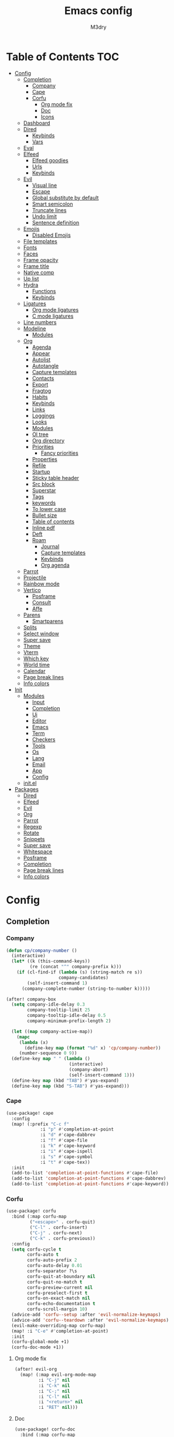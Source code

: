 #+title: Emacs config
#+author: M3dry

* Table of Contents :TOC:
- [[#config][Config]]
  - [[#completion][Completion]]
    - [[#company][Company]]
    - [[#cape][Cape]]
    - [[#corfu][Corfu]]
      - [[#org-mode-fix][Org mode fix]]
      - [[#doc][Doc]]
      - [[#icons][Icons]]
  - [[#dashboard][Dashboard]]
  - [[#dired][Dired]]
    - [[#keybinds][Keybinds]]
    - [[#vars][Vars]]
  - [[#eval][Eval]]
  - [[#elfeed][Elfeed]]
    - [[#elfeed-goodies][Elfeed goodies]]
    - [[#urls][Urls]]
    - [[#keybinds-1][Keybinds]]
  - [[#evil][Evil]]
    - [[#visual-line][Visual line]]
    - [[#escape][Escape]]
    - [[#global-substitute-by-default][Global substitute by default]]
    - [[#smart-semicolon][Smart semicolon]]
    - [[#truncate-lines][Truncate lines]]
    - [[#undo-limit][Undo limit]]
    - [[#sentence-definition][Sentence definition]]
  - [[#emojis][Emojis]]
    - [[#disabled-emojis][Disabled Emojis]]
  - [[#file-templates][File templates]]
  - [[#fonts][Fonts]]
  - [[#faces][Faces]]
  - [[#frame-opacity][Frame opacity]]
  - [[#frame-title][Frame title]]
  - [[#native-comp][Native comp]]
  - [[#up-list][Up list]]
  - [[#hydra][Hydra]]
    - [[#functions][Functions]]
    - [[#keybinds-2][Keybinds]]
  - [[#ligatures][Ligatures]]
    - [[#org-mode-ligatures][Org mode ligatures]]
    - [[#c-mode-ligatures][C mode ligatures]]
  - [[#line-numbers][Line numbers]]
  - [[#modeline][Modeline]]
    - [[#modules][Modules]]
  - [[#org][Org]]
    - [[#agenda][Agenda]]
    - [[#appear][Appear]]
    - [[#autolist][Autolist]]
    - [[#autotangle][Autotangle]]
    - [[#capture-templates][Capture templates]]
    - [[#contacts][Contacts]]
    - [[#export][Export]]
    - [[#fragtog][Fragtog]]
    - [[#habits][Habits]]
    - [[#keybinds-3][Keybinds]]
    - [[#links][Links]]
    - [[#loggings][Loggings]]
    - [[#looks][Looks]]
    - [[#modules-1][Modules]]
    - [[#ol-tree][Ol tree]]
    - [[#org-directory][Org directory]]
    - [[#priorities][Priorities]]
      - [[#fancy-priorities][Fancy priorities]]
    - [[#properties][Properties]]
    - [[#refile][Refile]]
    - [[#startup][Startup]]
    - [[#sticky-table-header][Sticky table header]]
    - [[#src-block][Src block]]
    - [[#superstar][Superstar]]
    - [[#tags][Tags]]
    - [[#keywords][keywords]]
    - [[#to-lower-case][To lower case]]
    - [[#bullet-size][Bullet size]]
    - [[#table-of-contents][Table of contents]]
    - [[#inline-pdf][Inline pdf]]
    - [[#deft][Deft]]
    - [[#roam][Roam]]
      - [[#journal][Journal]]
      - [[#capture-templates-1][Capture templates]]
      - [[#keybinds-4][Keybinds]]
      - [[#org-agenda][Org agenda]]
  - [[#parrot][Parrot]]
  - [[#projectile][Projectile]]
  - [[#rainbow-mode][Rainbow mode]]
  - [[#vertico][Vertico]]
    - [[#posframe][Posframe]]
    - [[#consult][Consult]]
    - [[#affe][Affe]]
  - [[#parens][Parens]]
    - [[#smartparens][Smartparens]]
  - [[#splits][Splits]]
  - [[#select-window][Select window]]
  - [[#super-save][Super save]]
  - [[#theme][Theme]]
  - [[#vterm][Vterm]]
  - [[#which-key][Which key]]
  - [[#world-time][World time]]
  - [[#calendar][Calendar]]
  - [[#page-break-lines][Page break lines]]
  - [[#info-colors][Info colors]]
- [[#init][Init]]
  - [[#modules-2][Modules]]
    - [[#input][Input]]
    - [[#completion-1][Completion]]
    - [[#ui][Ui]]
    - [[#editor][Editor]]
    - [[#emacs][Emacs]]
    - [[#term][Term]]
    - [[#checkers][Checkers]]
    - [[#tools][Tools]]
    - [[#os][Os]]
    - [[#lang][Lang]]
    - [[#email][Email]]
    - [[#app][App]]
    - [[#config-1][Config]]
  - [[#initel][init.el]]
- [[#packages][Packages]]
  - [[#dired-1][Dired]]
  - [[#elfeed-1][Elfeed]]
  - [[#evil-1][Evil]]
  - [[#org-1][Org]]
  - [[#parrot-1][Parrot]]
  - [[#regexp][Regexp]]
  - [[#rotate][Rotate]]
  - [[#snippets][Snippets]]
  - [[#super-save-1][Super save]]
  - [[#whitespace][Whitespace]]
  - [[#posframe-1][Posframe]]
  - [[#completion-2][Completion]]
  - [[#page-break-lines-1][Page break lines]]
  - [[#info-colors-1][Info colors]]

* Config
:PROPERTIES:
:header-args: emacs-lisp: :tangle config.el
:END:
** Completion
*** Company
#+begin_src emacs-lisp :tangle no
(defun cp/company-number ()
  (interactive)
  (let* ((k (this-command-keys))
         (re (concat "^" company-prefix k)))
    (if (cl-find-if (lambda (s) (string-match re s))
                    company-candidates)
        (self-insert-command 1)
      (company-complete-number (string-to-number k)))))

(after! company-box
  (setq company-idle-delay 0.3
        company-tooltip-limit 25
        company-tooltip-idle-delay 0.5
        company-minimum-prefix-length 2)

  (let ((map company-active-map))
    (mapc
     (lambda (x)
       (define-key map (format "%d" x) 'cp/company-number))
     (number-sequence 0 9))
  (define-key map " " (lambda ()
                        (interactive)
                        (company-abort)
                        (self-insert-command 1)))
  (define-key map (kbd "TAB") #'yas-expand)
  (define-key map (kbd "S-TAB") #'yas-expand)))
#+end_src
*** Cape
#+begin_src emacs-lisp
(use-package! cape
  :config
  (map! (:prefix "C-c f"
             :i "p" #'completion-at-point
             :i "d" #'cape-dabbrev
             :i "f" #'cape-file
             :i "k" #'cape-keyword
             :i "i" #'cape-ispell
             :i "s" #'cape-symbol
             :i "t" #'cape-tex))
  :init
  (add-to-list 'completion-at-point-functions #'cape-file)
  (add-to-list 'completion-at-point-functions #'cape-dabbrev)
  (add-to-list 'completion-at-point-functions #'cape-keyword))
#+end_src
*** Corfu
#+begin_src emacs-lisp
(use-package! corfu
  :bind (:map corfu-map
         ("<escape>" . corfu-quit)
         ("C-l" . corfu-insert)
         ("C-j" . corfu-next)
         ("C-k" . corfu-previous))
  :config
  (setq corfu-cycle t
        corfu-auto t
        corfu-auto-prefix 2
        corfu-auto-delay 0.01
        corfu-separator ?\s
        corfu-quit-at-boundary nil
        corfu-quit-no-match t
        corfu-preview-current nil
        corfu-preselect-first t
        corfu-on-exact-match nil
        corfu-echo-documentation t
        corfu-scroll-margin 10)
  (advice-add 'corfu--setup :after 'evil-normalize-keymaps)
  (advice-add 'corfu--teardown :after 'evil-normalize-keymaps)
  (evil-make-overriding-map corfu-map)
  (map! :i "C-e" #'completion-at-point)
  :init
  (corfu-global-mode +1)
  (corfu-doc-mode +1))
#+end_src
**** Org mode fix
#+begin_src emacs-lisp
(after! evil-org
  (map! (:map evil-org-mode-map
         :i "C-j" nil
         :i "C-k" nil
         :i "C-;" nil
         :i "C-l" nil
         :i "<return>" nil
         :i "RET" nil)))
#+end_src
**** Doc
#+begin_src emacs-lisp
(use-package! corfu-doc
  :bind (:map corfu-map
         ("C-;" . corfu-doc-toggle)
         ("C-n" . corfu-doc-scroll-down)
         ("C-p" . corfu-doc-scroll-up))
  :config
  (setq corfu-doc-delay 0.2
        corfu-doc-max-width 80
        corfu-doc-max-height 40)
  :init
  (corfu-doc-mode +1))
#+end_src
**** Icons
#+begin_src emacs-lisp
(use-package! kind-icon
  :after corfu
  :custom
  (kind-icon-default-face 'corfu-default) ; to compute blended backgrounds correctly
  :config
  (add-to-list 'corfu-margin-formatters #'kind-icon-margin-formatter))
#+end_src
** Dashboard
#+begin_src emacs-lisp
(defvar fancy-splash-image-template
  (expand-file-name "emacs-e-template.svg" doom-private-dir)
  "Default template svg used for the splash image, with substitutions from ")

(defvar fancy-splash-sizes
  `((:height 300 :min-height 50 :padding (0 . 2))
    (:height 250 :min-height 42 :padding (2 . 4))



    (:height 200 :min-height 35 :padding (3 . 3))
    (:height 150 :min-height 28 :padding (3 . 3))
    (:height 100 :min-height 20 :padding (2 . 2))
    (:height 75  :min-height 15 :padding (2 . 1))
    (:height 50  :min-height 10 :padding (1 . 0))
    (:height 1   :min-height 0  :padding (0 . 0)))
  "list of plists with the following properties
  :height the height of the image
  :min-height minimum `frame-height' for image
  :padding `+doom-dashboard-banner-padding' (top . bottom) to apply
  :template non-default template file
  :file file to use instead of template")

(defvar fancy-splash-template-colours
  '(("$colour1" . fg) ("$colour2" . type) ("$colour3" . base5) ("$colour4" . base8))
  "list of colour-replacement alists of the form (\"$placeholder\" . 'theme-colour) which applied the template")

(unless (file-exists-p (expand-file-name "theme-splashes" doom-cache-dir))
  (make-directory (expand-file-name "theme-splashes" doom-cache-dir) t))

(defun fancy-splash-filename (theme-name height)
  (expand-file-name (concat (file-name-as-directory "theme-splashes")
                            theme-name
                            "-" (number-to-string height) ".svg")
                    doom-cache-dir))

(defun fancy-splash-clear-cache ()
  "Delete all cached fancy splash images"
  (interactive)
  (delete-directory (expand-file-name "theme-splashes" doom-cache-dir) t)
  (message "Cache cleared!"))

(defun fancy-splash-generate-image (template height)
  "Read TEMPLATE and create an image if HEIGHT with colour substitutions as
   described by `fancy-splash-template-colours' for the current theme"
  (with-temp-buffer
    (insert-file-contents template)
    (re-search-forward "$height" nil t)
    (replace-match (number-to-string height) nil nil)
    (dolist (substitution fancy-splash-template-colours)
      (goto-char (point-min))
      (while (re-search-forward (car substitution) nil t)
        (replace-match (doom-color (cdr substitution)) nil nil)))
    (write-region nil nil
                  (fancy-splash-filename (symbol-name doom-theme) height) nil nil)))

(defun fancy-splash-generate-images ()
  "Perform `fancy-splash-generate-image' in bulk"
  (dolist (size fancy-splash-sizes)
    (unless (plist-get size :file)
      (fancy-splash-generate-image (or (plist-get size :template)
                                       fancy-splash-image-template)
                                   (plist-get size :height)))))

(defun ensure-theme-splash-images-exist (&optional height)
  (unless (file-exists-p (fancy-splash-filename
                          (symbol-name doom-theme)
                          (or height
                              (plist-get (car fancy-splash-sizes) :height))))
    (fancy-splash-generate-images)))

(defun get-appropriate-splash ()
  (let ((height (frame-height)))
    (cl-some (lambda (size) (when (>= height (plist-get size :min-height)) size))
             fancy-splash-sizes)))

(setq fancy-splash-last-size nil)
(setq fancy-splash-last-theme nil)
(defun set-appropriate-splash (&rest _)
  (let ((appropriate-image (get-appropriate-splash)))
    (unless (and (equal appropriate-image fancy-splash-last-size)
                 (equal doom-theme fancy-splash-last-theme)))
    (unless (plist-get appropriate-image :file)
      (ensure-theme-splash-images-exist (plist-get appropriate-image :height)))
    (setq fancy-splash-image
          (or (plist-get appropriate-image :file)
              (fancy-splash-filename (symbol-name doom-theme) (plist-get appropriate-image :height))))
    (setq +doom-dashboard-banner-padding (plist-get appropriate-image :padding))
    (setq fancy-splash-last-size appropriate-image)
    (setq fancy-splash-last-theme doom-theme)
    (+doom-dashboard-reload)))

(setq doom-fallback-buffer-name "► Doom"
      +doom-dashboard-name "► Doom")

(add-hook 'window-size-change-functions #'set-appropriate-splash)
(add-hook 'doom-load-theme-hook #'set-appropriate-splash)
(remove-hook '+doom-dashboard-functions #'doom-dashboard-widget-shortmenu)
(remove-hook '+doom-dashboard-functions #'doom-dashboard-widget-footer)
(setq-hook! '+doom-dashboard-mode-hook evil-normal-state-cursor (list nil))
#+end_src
** Dired
*** Keybinds
#+begin_src emacs-lisp
(map! :leader
      :desc "Dired"
      "d d" #'dired
      :leader
      :desc "Dired jump to current"
      "d j" #'dired-jump)

(after! dired
  (evil-define-key 'normal dired-mode-map
    (kbd "h")   'dired-single-up-directory
    (kbd "l")   'dired-single-buffer
    (kbd "RET") 'dired-open-file
    (kbd "H")   'dired-hide-dotfiles-mode))
#+end_src
*** Vars
#+begin_src emacs-lisp
(setq
 dired-open-extensions
 '(("gif" . "nsxiv -a")
   ("jpg" . "nsxiv")
   ("png" . "nsxiv")
   ("mkv" . "mpv")
   ("mp4" . "mpv"))
 delete-by-moving-to-trash t)
#+end_src
** Eval
#+begin_src emacs-lisp
(setq eros-eval-result-prefix "==> ")

(map! :leader
      :desc "evaluate whole buffer"
      "e b" #'eval-buffer
      :leader
      :desc "evaluate a region"
      "e r" #'eval-region
      :leader
      :desc "evaluate defun"
      "e d" #'eval-defun
      :leader
      :desc "evaluate expression before point"
      "e l" #'eval-last-sexp)
#+end_src
** Elfeed
*** Elfeed goodies
#+begin_src emacs-lisp
(require 'elfeed-goodies)
(elfeed-goodies/setup)
(setq elfeed-goodies/entry-pane-size 0.7)
#+end_src
*** Urls
#+begin_src emacs-lisp
(setq elfeed-feeds '(("https://www.reddit.com/r/linux/new.rss" linux reddit)
                    ("https://www.reddit.com/r/linuxmasterrace/new/.rss" linuxmasterrace reddit memes)
                    ("https://blog.tecosaur.com/tmio/rss.xml" org emacs)
                    ("https://www.reddit.com/r/emacs/new.rss" emacs reddit editor)
                    ("https://www.reddit.com/r/neovim/new.rss" vim reddit editor)
                    ("https://www.reddit.com/r/cubers/new.rss" cubing)
                    ("https://www.reddit.com/r/simracing/new.rss" simracing)
                    ("https://www.reddit.com/r/wallstreetbets/new.rss" retards)))
#+end_src
*** Keybinds
#+begin_src emacs-lisp
(map! :leader
      :desc "Launch elfeed"
      "e f" #'elfeed
      :leader
      :desc "Update rss feeds"
      "e u" #'elfeed-update)
#+end_src
** Evil
*** Visual line
#+begin_src emacs-lisp
(map! :mnv "k"   #'evil-previous-visual-line
      :mnv "j"   #'evil-next-visual-line
      :mnv "gk"  #'evil-previous-line
      :mnv "gj"  #'evil-next-line
      :mnv "h"   #'evil-backward-char
      :mnv "l"   #'evil-forward-char)

(map! :i "C-SPC" #'just-one-space)
#+end_src
*** Escape
#+begin_src emacs-lisp
(after! evil-escape
  (setq evil-escape-excluded-major-modes nil
        evil-escape-excluded-states nil
        evil-escape-inhibit-functions nil))
#+end_src
*** Global substitute by default
#+begin_src emacs-lisp
(after! evil (setq evil-ex-substitute-global t))
#+end_src
*** Smart semicolon
#+begin_src emacs-lisp
(use-package! smart-semicolon
  :defer t
  :hook (c-mode . smart-semicolon-mode)
  :config
  (setq smart-semicolon-block-chars '(32 59)))
#+end_src
*** Truncate lines
#+begin_src emacs-lisp
(set-default 'truncate-lines t)

(setq
 truncate-lines t
 truncate-partial-width-windows t)
#+end_src
*** Undo limit
#+begin_src emacs-lisp
(setq undo-limit 80000000)
#+end_src
*** Sentence definition
#+begin_src emacs-lisp
(setq sentence-end-double-space nil)
#+end_src
** Emojis
#+begin_src emacs-lisp
(setq emojify-emoji-set "twemoji-v2")
#+end_src
*** Disabled Emojis
#+begin_src emacs-lisp
(defvar emojify-disabled-emojis
  '("◼" "☑" "☸" "⚙" "⏩" "⏪" "⬆" "⬇" "❓" "✔" "▶" "◀"))

(defadvice! emojify-delete-from-data ()
  :after #'emojify-set-emoji-data
  (dolist (emoji emojify-disabled-emojis)
    (remhash emoji emojify-emojis)))
#+end_src
** File templates
#+begin_src emacs-lisp
(set-file-template! "/LICEN[CS]E$" :trigger '+file-templates/insert-license)
#+end_src
** Fonts
#+begin_src emacs-lisp
(setq doom-font (font-spec :family "mononoki Nerd Font Mono" :size 13)
      doom-big-font (font-spec :family "mononoki Nerd Font Mono" :size 16)
      doom-serif-font (font-spec :family "mononoki Nerd Font Mono" :size 13)
      doom-unicode-font (font-spec :family "JoyPixels"))
#+end_src
** Faces
#+begin_src emacs-lisp
(after! doom-themes
  (setq doom-themes-enable-bold t
        doom-themes-enable-italic t))

(custom-set-faces!
  '(font-lock-comment-face :inherit 'italic)
  '(font-lock-keyword-face :inherit 'italic)
  '(font-lock-type-face :inherit 'bold)
  '(org-document-title :foreground "#ffcb6b" :height 1.7 :inherit 'italic)
  '(org-document-info-keyword :foreground "#c792ea" :height 1.4)
  '(org-document-info :height 1.5 :inherit 'italic)
  '(org-date :foreground "#ffcb6b" :height 1.2 :inherit 'italic)
  '(org-block-begin-line :foreground "#82aaff" :background "#232635" :height 1.1 :inherit 'italic :extend t)
  '(org-block-end-line :foreground "#82aaff" :background nil :height 1.1 :inherit 'italic)
  '(org-tag :foreground "#8d92af" :height 0.7)
  '(calendar-weekday-header :foreground "#c792ea"))
#+end_src
** Frame opacity
#+begin_src emacs-lisp
(add-to-list 'default-frame-alist '(alpha . (100 . 100)))
#+end_src
** Frame title
#+begin_src emacs-lisp
(setq frame-title-format '("%b@" (:eval (or (file-remote-p default-directory 'host) system-name)) " — Emacs"))
#+end_src
** Native comp
#+begin_src emacs-lisp
(setq
 comp-deferred-compilation t
 comp-async-report-warnings-errors nil
 comp-always-compile t)
#+end_src
** Up list
#+begin_src emacs-lisp
(map! :i
      "C-;" #'up-list)
#+end_src
** Hydra
*** Functions
#+begin_src emacs-lisp
(defhydra hd-consult (:exit t
                      :hint nil)
"

 _i_: consult imenu   _a_: consult org agenda   _b_: consult buffer other window
 _t_: consult theme   _d_: consult ma           _B_: consult buffer other frame
                    _f_: consult set font     _m_: consult minor mode menu
                    _h_: affe grep
                    _j_: consul org heading
                    _k_: consul buffer
                    _l_: consult line
                    _;_: affe find
                    _'_: consult find
--------------------------------------------------------------------------------------
 _q_: quit
"
  ("i" consult-imenu)
  ("t" consult-theme)
  ("a" consult-org-agenda)
  ("d" consult-man)
  ("f" consult-set-font)
  ("h" affe-grep)
  ("j" consult-org-heading)
  ("k" consult-buffer)
  ("l" consult-line)
  (";" affe-find)
  ("'" consult-find)
  ("m" consult-minor-mode-menu)
  ("b" consult-buffer-other-window)
  ("B" consult-buffer-other-frame)
  ("q" nil))

(defhydra hd-splits (:timeout 2
                     :hint nil)
"
 ^Windows^
---------------------
 _h_: decrease width
 _k_: decrease height
 _j_: increase height
 _l_: increase width
 _=_: balance windows
---------------------
 _q_: quit
"
  ("h" evil-window-decrease-width)
  ("l" evil-window-increase-width)
  ("k" evil-window-decrease-height)
  ("j" evil-window-increase-height)
  ("=" balance-windows)
  ("q" nil))
#+end_src
*** Keybinds
#+begin_src emacs-lisp
(map! :leader
      :desc "Consult functions"
      "k" #'hd-consult/body
      :leader
      :desc "Resize windows"
      "j" #'hd-splits/body)
#+end_src
** Ligatures
:PROPERTIES:
:header-args: emacs-lisp: :tangle no
:END:
#+begin_src emacs-lisp
(appendq! +ligatures-extra-symbols
          '(;;Org mode
            :checkbox      ""
            :pending       ""
            :checkedbox    ""
            :property      ""
            :title         "﫳"
            :subtitle      ""
            :author        "ﯽ"
            :date          ""
            :options       "⌥"
            :end           ""
            :exclude       ""
            :plot          ""
            :arrow_right   ""
            :arrow_left    ""
            :logbook       ""
            :notangle      ""))
#+end_src
*** Org mode ligatures
#+begin_src emacs-lisp
(set-ligatures! 'org-mode
  :merge t
  :checkbox      "[ ]"
  :pending       "[-]"
  :checkedbox    "[X]"
  :property      "#+property:"
  :property      "#+PROPERTY:"
  :property      ":PROPERTIES:"
  :title         "#+title:"
  :title         "#+TITLE:"
  :subtitle      "#+subtitle:"
  :subtitle      "#+SUBTITLE:"
  :author        "#+author:"
  :author        "#+AUTHOR:"
  :date          "#+date:"
  :date          "#+DATE:"
  :options       "#+options:"
  :options       "#+OPTIONS:"
  :end           ":END:"
  :exclude       "#+exclude_tags:"
  :exclude       "#+EXCLUDE_TAGS:"
  :plot          "#+plot:"
  :plot          "#+PLOT:"
  :arrow_right   "->"
  :arrow_left    "<-"
  :logbook       ":LOGBOOK:"
  :notangle      "#+auto_tangle:"
  :notangle      "#+AUTO_TANGLE:")
#+end_src
*** C mode ligatures
#+begin_src emacs-lisp
(after! cc-mode (set-ligatures! '(c-mode c++-mode)))
#+end_src
** Line numbers
#+begin_src emacs-lisp
(setq display-line-numbers-type 'relative)
#+end_src
** Modeline
#+begin_src emacs-lisp
(setq
 doom-modeline-height 23
 doom-modeline-bar-width 3
 doom-modeline-major-mode-icon t
 doom-modeline-enable-word-count t
 doom-modeline-buffer-file-name-style 'truncate-except-project
 all-the-icons-scale-factor 1)
(defun doom-modeline-conditional-buffer-encoding ()
  (setq-local doom-modeline-buffer-encoding
              (unless (or (eq buffer-file-coding-system 'utf-8-unix)
                          (eq buffer-file-coding-system 'utf-8)))))
(add-hook 'after-change-major-mode-hook #'doom-modeline-conditional-buffer-encoding)
#+end_src
*** Modules
#+begin_src emacs-lisp
(after! doom-modeline
  (doom-modeline-def-modeline 'main
    '(bar matches modals window-number buffer-info remote-host buffer-position word-count selection-info parrot)
    '(irc misc-info input-method buffer-encoding major-mode lsp process vcs checker "  ")))

#+end_src
** Org
*** Agenda
#+begin_src emacs-lisp
(setq
 org-agenda-files '("~/my-stuff/Org/Agenda/")
 org-agenda-skip-scheduled-if-done t
 org-agenda-skip-deadline-if-done t
 org-agenda-include-deadlines t
 org-agenda-start-with-log-mode t
 org-agenda-align-tags-to-column 48
 org-agenda-time-leading-zero t
 org-agenda-skip-timestamp-if-done t
 org-agenda-custom-commands
 '(("o" "Overview"
    ((agenda "" (
                 (org-agenda-prefix-format " %?-12t% s")
                 (org-agenda-span 'week)
                 (org-agenda-start-day "-1d")
                 (org-agenda-overriding-header "⚡ This week")
                 (org-agenda-current-time-string "<----------- Now")
                 (org-agenda-scheduled-leaders '("SCHEDULED: " "Scheduled: "))
                 (org-agenda-deadline-leaders '("DEADLINE: " "Deadline: "))
                 (org-agenda-sorting-strategy '(priority-up))))
     (todo "" (
               (org-agenda-overriding-header "\n⚡ Today")
               (org-agenda-skip-timestamp-if-done t)
               (org-agenda-prefix-format " %?-12t% s")
               (org-agenda-span 'day)
               (org-agenda-start-day "+0d")
               (org-agenda-sorting-strategy '(priority-up))))
     (tags-todo "+PRIORITY=\"A\"" (
                                   (org-agenda-overriding-header "\n⚡ High priority")
                                   (org-agenda-skip-timestamp-if-done t)
                                   (org-agenda-prefix-format " %?-12t% s")))
     (tags-todo "+Effort<=20&+Effort>0" (
                                        (org-agenda-overriding-header "\n⚡ Low effort")
                                        (org-agenda-skip-timestamp-if-done t)
                                        (org-agenda-prefix-format " %?-12t% s")
                                        (org-agenda-sorting-strategy '(priority-up))
                                        (org-agenda-max-todos 10)))
     (todo "TODO" (
                   (org-agenda-overriding-header "\n⚡ To Do")
                   (org-agenda-skip-timestamp-if-done t)
                   (org-agenda-prefix-format " %?-12t% s")
                   (org-agenda-sorting-strategy '(priority-up))))
     (todo "PROJ" (
                   (org-agenda-overriding-header "\n⚡ Projects")
                   (org-agenda-skip-timestamp-if-done t)
                   (org-agenda-prefix-format " %?-12t% s")
                   (org-agenda-sorting-strategy '(priority-up))))))))
#+end_src
*** Appear
#+begin_src emacs-lisp
(use-package! org-appear
  :hook (org-mode . org-appear-mode)
  :config
  (setq org-appear-autolinks t
        org-appear-autosubmarkers t
        org-appear-autoemphasis t
        org-appear-autoentities t)
  (add-hook! 'org-appear-mode-hook
    ;; for proper first-time setup, `org-appear--set-elements' needs to
    ;; be run after other hooks have acted.
    (org-appear--set-elements)
    (add-hook! evil-insert-state-entry :local (org-appear-mode 1))
    (add-hook! evil-insert-state-exit :local (org-appear-mode -1))))
#+end_src
*** Autolist
#+begin_src emacs-lisp
(use-package! org-autolist
  :defer t
  :hook (org-mode . org-autolist-mode))
#+end_src
*** Autotangle
#+begin_src emacs-lisp
(use-package! org-auto-tangle
  :defer t
  :hook (org-mode . org-auto-tangle-mode)
  :config
  (setq org-auto-tangle-default t))
#+end_src
*** Capture templates
#+begin_src emacs-lisp
(after! org
  (setq org-capture-templates
        `(("t" "Todo")
          ("ti" "Important" entry (file+olp "~/my-stuff/Org/Agenda/Inbox.org" "Important")
           "* TODO %?\n%U")
          ("tt" "Today" entry (file+olp "~/my-stuff/Org/Agenda/Inbox.org" "Today")
           "* TODO %?\n%U")
          ("tl" "Later" entry (file+olp "~/my-stuff/Org/Agenda/Inbox.org" "Later")
           "* TODO %?\n%U")
          ("c" "Contacts" entry (file "~/my-stuff/Org/Agenda/Birthdays.org")
           "* %^{Name} %^G
:PROPERTIES:
:ADDRESS: %^{Address}
:PHONE: %^{Phone number}
:BIRTHDAY: %^{Birthday: yyyy-mm-dd}
:EMAIL: %^{Email}
:NOTE: %^{Note}
:END:")
)))
#+end_src
*** Contacts
#+begin_src emacs-lisp
(setq org-contacts-files '("/home/m3/my-stuff/Org/Agenda/Birthdays.org"))
#+end_src
*** Export
#+begin_src emacs-lisp
(setq org-export-with-tags nil)
#+end_src
*** Fragtog
#+begin_src emacs-lisp
(use-package! org-fragtog
  :hook
  (org-mode . org-fragtog-mode)
  :config
  (setq org-startup-with-latex-preview t))
#+end_src
*** Habits
#+begin_src emacs-lisp
(setq org-habit-graph-column 60)
#+end_src
*** Keybinds
#+begin_src emacs-lisp
(map! :leader
      :desc "Eval calculations in org doc"
      "o c" #'literate-calc-eval-buffer
      :leader
      :desc "Eval calculation on selected line"
      "o l" #'literate-calc-eval-line
      :leader
      :desc "Counsel org capture"
      "n n" #'org-capture)
#+end_src
*** Links
#+begin_src emacs-lisp
(defun or/org-insert-link-dwim ()
  "Like `org-insert-link' but with personal dwim preferences."
  (interactive)
  (let* ((point-in-link (org-in-regexp org-link-any-re 1))
         (clipboard-url (when (string-match-p "^http" (current-kill 0))
                          (current-kill 0)))
         (region-content (when (doom-region-active-p)
                           (buffer-substring-no-properties (doom-region-beginning)
                                                           (doom-region-end)))))
    (cond ((and region-content clipboard-url (not point-in-link))
           (delete-region (doom-region-beginning) (doom-region-end))
           (insert (org-make-link-string clipboard-url region-content)))
          ((and clipboard-url (not point-in-link))
           (insert (org-make-link-string
                    clipboard-url
                    (read-string "title: "
                                 (with-current-buffer (url-retrieve-synchronously clipboard-url)
                                   (dom-text (car
                                              (dom-by-tag (libxml-parse-html-region
                                                           (point-min)
                                                           (point-max))
                                                          'title))))))))
          (t
           (call-interactively 'org-insert-link)))))

(defun or/insert-link ()
  "Insert a link after calling this command twice with the same key."
  (interactive)
  (cond
   ((and (eq last-command #'or/insert-link)
         (eq (char-before) last-command-event))
    (delete-char -1)
    (call-interactively #'or/org-insert-link-dwim))
   (t (insert (string last-command-event)))))

(map! :after org
      :map org-mode-map
      :i "[" #'or/insert-link
      :leader
      "l l" #'or/org-insert-link-dwim)
#+end_src
*** Loggings
#+begin_src emacs-lisp
(setq
 org-log-done 'time
 org-log-into-drawer t)
#+end_src
*** Looks
#+begin_src emacs-lisp
(setq
 org-ellipsis " ⬎ "
 org-list-allow-alphabetical t
 org-hide-emphasis-markers t)
#+end_src
*** Modules
#+begin_src emacs-lisp
(add-to-list 'org-modules 'org-habit)
(add-to-list 'org-modules 'org-contacts)
(add-to-list 'org-modules 'org-checklist)
(add-to-list 'org-modules 'org-drill)
#+end_src
*** Ol tree
#+begin_src emacs-lisp
(use-package! org-ol-tree
  :config
  (map! :map org-mode-map
        :localleader
        "O" #'org-ol-tree))
#+end_src
*** Org directory
#+begin_src emacs-lisp
(setq org-directory "~/my-stuff/Org/")
#+end_src
*** Priorities
#+begin_src emacs-lisp
(setq
 org-priority-lowest ?D
 org-priority-highest ?A
 org-priority-faces
 '((?A . error)
   (?B . warning)
   (?C . success)
   (?D . outline-4)))
#+end_src
**** Fancy priorities
#+begin_src emacs-lisp
(after! org-fancy-priorities
  (setq org-fancy-priorities-list '("⚡" "⬆" "⬇" "☕")))
#+end_src
*** Properties
#+begin_src emacs-lisp
(setq org-agenda-property-position 'next-line)
#+end_src
*** Refile
#+begin_src emacs-lisp
(after! org
  (setq org-refile-targets '(("~/my-stuff/Org/Archive.org" :maxlevel . 4))))

(advice-add 'org-refile :after 'org-save-all-org-buffers)
#+end_src
*** Startup
#+begin_src emacs-lisp
(add-hook 'org-mode-hook #'+org-pretty-mode)

(after! org
  (setq
   org-startup-folded 'content
   org-startup-with-inline-images t))
#+end_src
*** Sticky table header
#+begin_src emacs-lisp
(use-package! org-table-sticky-header
  :defer t
  :hook (org-mode . org-table-sticky-header-mode))
#+end_src
*** Src block
#+begin_src emacs-lisp
(require 'ob-shell)
#+end_src
*** Superstar
#+begin_src emacs-lisp
(after! org-superstar
  (setq
   org-superstar-headline-bullets-list '("⬢" "⬡" "◆" "◈" "◇" "●" "◉" "○" "✹" "✿" "✤" "✜")
   org-superstar-remove-leading-stars t
   org-superstar-special-todo-items t
   org-superstar-todo-bullet-alist
   '(("TODO"      . ?)
     ("NEXT"      . ?)
     ("PROJ"      . ?)
     ("WAIT"      . ?)
     ("CANCELLED" . ?)
     ("DONE"      . ?))
   org-superstar-item-bullet-alist
   '((?- . ?•)
     (?+ . ?➤))))
#+end_src
*** Tags
#+begin_src emacs-lisp
(setq org-tag-alist
      '((:startgrouptag)
        ("TOC"      . ?T)
        (:endgrouptag)
        (:startgrouptag)
        ("@school"  . ?s)
        ("exam"     . ?t)
        (:endgrouptag)
        (:startgrouptag)
        ("@home"    . ?h)
        ("homework" . ?H)
        (:endgrouptag)
        (:startgrouptag)
        ("@outside" . ?o)
        ("english"  . ?e)
        (:endgrouptag)))
#+end_src
*** Todo keywords
#+begin_src emacs-lisp
(after! org
  (setq
   org-todo-keywords
   '((sequence
      "TODO(t)"
      "NEXT(n)"
      "PROJ(p)"
      "|"
      "WAIT(w)"
      "DONE(d)"
      "CANCELLED(c)"))
   org-todo-keyword-faces
   '(("TODO"      . (:foreground "#f78c6c" :inherit 'bold))
     ("NEXT"      . (:foreground "#ff5370" :inherit 'bold :height 1.15))
     ("PROJ"      . (:foreground "#5fafff" :inherit 'bold))
     ("WAIT"      . (:foreground "#eeffff" :inherit 'bold))
     ("DONE"      . (:foreground "#c3e88d" :inherit 'bold :box "#c3e88d"))
     ("CANCELLED" . (:foreground "#717cb4" :inherit 'bold :strike-through t)))))
#+end_src
*** To lower case
#+begin_src emacs-lisp
(defun org-to-lower ()
  "Convert all #+KEYWORDS to #+keywords."
  (interactive)
  (save-excursion
    (goto-char (point-min))
    (let ((count 0)
          (case-fold-search nil))
      (while (re-search-forward "^[ \t]*#\\+[A-Z_]+" nil t)
        (unless (s-matches-p "RESULTS" (match-string 0))
          (replace-match (downcase (match-string 0)) t)
          (setq count (1+ count))))
      (message "Replaced %d occurances" count))))
#+end_src
*** Bullet size
#+begin_src emacs-lisp
(custom-set-faces
  '(org-level-1 ((t (:inherit outline-1 :height 1.5))))
  '(org-level-2 ((t (:inherit outline-2 :height 1.4))))
  '(org-level-3 ((t (:inherit outline-3 :height 1.3))))
  '(org-level-4 ((t (:inherit outline-4 :height 1.2))))
  '(org-level-5 ((t (:inherit outline-5 :height 1.1))))
  '(org-level-6 ((t (:inherit outline-6 :height 1.0)))))
#+end_src
*** Table of contents
#+begin_src emacs-lisp
(toc-org-mode)
(setq toc-org-max-depth 4)
#+end_src
*** Inline pdf
#+begin_src emacs-lisp
(use-package! org-inline-pdf
  :config
  (add-hook 'org-mode-hook #'org-inline-pdf-mode))

(map! :leader
      "m D" #'org-display-inline-images)
#+end_src
*** Deft
#+begin_src emacs-lisp
(setq deft-directory "~/my-stuff/Org/")
#+end_src
*** Roam
#+begin_src emacs-lisp
(setq
 org-roam-directory "~/my-stuff/Org/Roam"
 org-roam-completion-everywhere t
 +org-roam-open-buffer-on-find-file nil)
#+end_src
**** Journal
#+begin_src emacs-lisp
(setq org-roam-dailies-directory "Journal/")
#+end_src
**** Capture templates
#+begin_src emacs-lisp
(setq org-roam-capture-templates
      '(("d" "default" plain "%?"
         :if-new (file+head "%<%Y%m%d%H%M%S>-${slug}.org" "#+title: ${title}\n#+date: %U\n")
         :unnarrowed t))
      org-roam-dailies-capture-templates
      '(("d" "default" entry "* %<%H:%M>: %?" :target
          (file+head "%<%Y-%m-%d>.org" "#+title: Journal-%<%Y-%m-%d>\n#+category: Journal-%<%Y-%m-%d>\n#+filetags: Journal\n\n"))))
#+end_src
**** Keybinds
#+begin_src emacs-lisp
(defun org-roam-node-insert-immediate (arg &rest args)
  (interactive "P")
  (let ((args (cons arg args))
        (org-roam-capture-templates (list (append (car org-roam-capture-templates)
                                                  '(:immediate-finish t)))))
    (apply #'org-roam-node-insert args)))

(map! :i "C-c n i" #'org-roam-node-insert
      :i "C-c n I" #'org-roam-node-insert-immediate)
#+end_src
**** Org agenda
#+begin_src emacs-lisp
(defun orr/org-roam-filter-by-tag (tag-name)
  (lambda (node)
    (member tag-name (org-roam-node-tags node))))

(defun orr/org-roam-list-notes-by-tag (tag-name)
  (mapcar #'org-roam-node-file
          (seq-filter
           (orr/org-roam-filter-by-tag tag-name)
           (org-roam-node-list))))

(defun orr/org-roam-refresh-agenda-list ()
  (interactive)
  (setq! org-agenda-files (orr/org-roam-list-notes-by-tag "Journal"))
  (appendq! org-agenda-files '("/home/m3/my-stuff/Org/Agenda/")))

(orr/org-roam-refresh-agenda-list)
#+end_src
** Parrot
#+begin_src emacs-lisp
(use-package! parrot
  :config
  (parrot-mode)
  (setq parrot-rotate-dict
        '((:rot ("yes"     "no") :caps t :upcase t)
          (:rot ("left"    "right") :caps t :upcase t)
          (:rot ("min"     "max") :caps t :upcase t)
          (:rot ("on"      "off") :caps t :upcase t)
          (:rot ("prev"    "next") :caps t :upcase t)
          (:rot ("start"   "stop") :caps t :upcase t)
          (:rot ("true"    "false") :caps t :upcase t)
          (:rot ("t"       "nil"))
          (:rot ("&&"      "||"))
          (:rot ("=="      "!="))
          (:rot (">="      "<="))
          (:rot ("."       "->"))
          (:rot ("if"      "else"))
          (:rot ("ifdef"   "ifndef"))
          (:rot ("short"   "int"      "long"))
          (:rot ("float"   "double"))
          (:rot ("int8_t"  "int16_t"  "int32_t"     "int64_t"))
          (:rot ("uint8_t" "uint16_t" "uint32_t"    "uint64_t"))))
  (parrot-set-parrot-type 'emacs)
  (map! :leader
        :n "t u" #'parrot-rotate-next-word-at-point
        :n "t i" #'parrot-rotate-prev-word-at-point))
#+end_src
** Projectile
#+begin_src emacs-lisp
(map! :desc "Ripgrep on projects"
      "C-;" #'+default/search-project)
(setq projectile-ignored-projects '("~/" "/tmp/" "~/.emacs.d/"))
#+end_src
** Rainbow mode
#+begin_src emacs-lisp
(map! :leader
      :desc "Toggle rainbow mode"
      "t c" #'rainbow-mode)

(add-hook! 'rainbow-mode-hook
  (hl-line-mode (if rainbow-mode -1 +1)))
#+end_src
** Vertico
#+begin_src emacs-lisp
(map! :leader "l r" #'vertico-repeat)
#+end_src
*** Posframe
#+begin_src emacs-lisp
(vertico-posframe-mode)
#+end_src
*** Consult
#+begin_src emacs-lisp
(defun consult-set-font ()
  "Select xfont."
  (interactive)
  (set-frame-font
   (completing-read "Choose font:"
                    (x-list-fonts "*"))))

(map! :leader
      "," #'consult-buffer
      "<" #'consult-buffer-other-window)

(after! consult
  (consult-customize
   consult-buffer :preview-key (kbd "C-,")
   consult-buffer-other-window :preview-key (kbd "C-,")))
#+end_src
*** Affe
#+begin_src emacs-lisp
(use-package! affe
  :after orderless
  :config
  (consult-customize
   affe-grep
   :prompt "Search in Project  ")
  (consult-customize
   affe-find
   :prompt "Find file in Project  "))
#+end_src
** Parens
*** Smartparens
#+begin_src emacs-lisp
(sp-local-pair
 '(org-mode)
 "<<" ">>"
 :actions '(insert))
#+end_src
** Splits
#+begin_src emacs-lisp
(map! :leader
      :desc "Clone indirect buffer other window"
      "b c" #'clone-indirect-buffer-other-window)

(map! :map evil-window-map
      "SPC" #'rotate-layout)

(setq
 evil-vsplit-window-right t
 evil-split-window-below t
 window-divider-default-bottom-width 0
 window-divider-default-right-width 0)
(set-fringe-mode 0)
#+end_src
** Select window
#+begin_src emacs-lisp
(custom-set-faces!
  '(aw-leading-char-face
    :foreground "#82aaff"
    :weight bold :height 3.5))
#+end_src
** Super save
#+begin_src emacs-lisp
(super-save-mode +1)
(setq super-save-idle-duration 10)
#+end_src
** Theme
#+begin_src emacs-lisp
(setq doom-theme 'doom-palenight
      doom-themes-treemacs-theme "doom-colors")
#+end_src
** Vterm
#+begin_src emacs-lisp
(set-popup-rule! "^\\*vterm" :size 0.20 :vslot -4 :select t :quit nil :ttl 0)
#+end_src
** Which key
#+begin_src emacs-lisp
(setq
 which-key-idle-delay 0.3)
(after! which-key (setq-hook! 'which-key-init-buffer-hook line-spacing 0))

(use-package! transient-posframe
  :config
  (transient-posframe-mode))
#+end_src
** World time
#+begin_src emacs-lisp
(setq display-time-world-list
  '(("Etc/UTC" "UTC")
    ("Europe/Prague" "Prague")
    ("America/New_York" "New York")
    ("Europe/Athens" "Athens")
    ("Pacific/Auckland" "Auckland")
    ("Asia/Shanghai" "Shanghai")))
(setq display-time-world-time-format "%a, %d %b %I:%M %R %Z")
#+end_src
** Calendar
#+begin_src emacs-lisp
(setq calendar-date-style "european"
      calendar-day-abbrev-array '["Mon" "Tue" "Wed" "Thu" "Fri" "Sat" "Sun"])
#+end_src
** Page break lines
#+begin_src emacs-lisp
(global-page-break-lines-mode)
#+end_src
** Info colors
#+begin_src emacs-lisp
(add-hook 'Info-selection-hook 'info-colors-fontify-node)
#+end_src
* Init
:PROPERTIES:
:header-args: emacs-lisp: :tangle no
:END:
** Modules
*** Input
#+name: doom-input
#+begin_src emacs-lisp
;;chinese
;;japanese
;;layout            ; auie,ctsrnm is the superior home row
#+end_src
*** Completion
#+name: doom-completion
#+begin_src emacs-lisp
;;(company
;;  +childframe)      ; the ultimate code completion backend
;;helm              ; the *other* search engine for love and life
;;ido               ; the other *other* search engine...
;;ivy               ; a search engine for love and life
(vertico
  +icons)           ; the search engine of the future
#+end_src
*** Ui
#+name: doom-ui
#+begin_src emacs-lisp
deft                ; notational velocity for Emacs
doom                ; what makes DOOM look the way it does
doom-dashboard      ; a nifty splash screen for Emacs
;;doom-quit         ; DOOM quit-message prompts when you quit Emacs
(emoji +unicode
       +github
       +ascii)      ; 🙂
hl-todo             ; highlight TODO/FIXME/NOTE/DEPRECATED/HACK/REVIEW
hydra
;;indent-guides     ; highlighted indent columns
;;(ligatures +extra)  ; ligatures and symbols to make your code pretty again
;;minimap           ; show a map of the code on the side
modeline            ; snazzy, Atom-inspired modeline, plus API
nav-flash           ; blink cursor line after big motions
;;neotree           ; a project drawer, like NERDTree for vim
ophints             ; highlight the region an operation acts on
(popup +defaults)   ; tame sudden yet inevitable temporary windows
;;tabs              ; a tab bar for Emacs
treemacs            ; a project drawer, like neotree but cooler
;;unicode           ; extended unicode support for various languages
vc-gutter           ; vcs diff in the fringe
vi-tilde-fringe     ; fringe tildes to mark beyond EOB
(window-select
 +numbers)          ; visually switch windows
workspaces          ; tab emulation, persistence & separate workspaces
;;zen               ; distraction-free coding or writing
#+end_src
*** Editor
#+name: doom-editor
#+begin_src emacs-lisp
(evil +everywhere)  ; come to the dark side, we have cookies
file-templates      ; auto-snippets for empty files
;;fold              ; (nigh) universal code folding
;;(format +onsave)  ; automated prettiness
;;god               ; run Emacs commands without modifier keys
;;lispy             ; vim for lisp, for people who don't like vim
;;multiple-cursors  ; editing in many places at once
;;objed             ; text object editing for the innocent
;;parinfer          ; turn lisp into python, sort of
;;rotate-text       ; cycle region at point between text candidates
snippets            ; my elves. They type so I don't have to
;;word-wrap         ; soft wrapping with language-aware indent
#+end_src
*** Emacs
#+name: doom-emacs
#+begin_src emacs-lisp
(dired +icons)      ; making dired pretty [functional]
electric            ; smarter, keyword-based electric-indent
;;(ibuffer +icons)  ; interactive buffer management
undo                ; persistent, smarter undo for your inevitable mistakes
vc                  ; version-control and Emacs, sitting in a tree
#+end_src
*** Term
#+name: doom-term
#+begin_src emacs-lisp
;;eshell            ; the elisp shell that works everywhere
;;shell             ; simple shell REPL for Emacs
;;term              ; basic terminal emulator for Emacs
vterm               ; the best terminal emulation in Emacs
#+end_src
*** Checkers
#+name: doom-checkers
#+begin_src emacs-lisp
syntax              ; tasing you for every semicolon you forget
;;(spell +flyspell) ; tasing you for misspelling mispelling
;;grammar           ; tasing grammar mistake every you make
#+end_src
*** Tools
#+name: doom-tools
#+begin_src emacs-lisp
;;ansible
;;(debugger +lsp)   ; FIXME stepping through code, to help you add bugs
;;direnv
;;docker
;;editorconfig      ; let someone else argue about tabs vs spaces
;;ein               ; tame Jupyter notebooks with emacs
(eval +overlay)     ; run code, run (also, repls)
;;gist              ; interacting with github gists
lookup              ; navigate your code and its documentation
;;lsp
magit               ; a git porcelain for Emacs
;;make              ; run make tasks from Emacs
pass                ; password manager for nerds
pdf                 ; pdf enhancements
;;prodigy           ; FIXME managing external services & code builders
rgb                 ; creating color strings
;;taskrunner        ; taskrunner for all your projects
;;terraform         ; infrastructure as code
;;tmux              ; an API for interacting with tmux
;;upload            ; map local to remote projects via ssh/ftp
#+end_src
*** Os
#+name: doom-os
#+begin_src emacs-lisp
(:if IS-MAC macos)  ; improve compatibility with macOS
;;tty               ; improve the terminal Emacs experience
#+end_src
*** Lang
#+name: doom-lang
#+begin_src emacs-lisp
;;agda              ; types of types of types of types...
;;beancount         ; mind the GAAP
cc                  ; C > C++ == 1
;;clojure           ; java with a lisp
;;common-lisp       ; if you've seen one lisp, you've seen them all
;;coq               ; proofs-as-programs
;;crystal           ; ruby at the speed of c
;;csharp            ; unity, .NET, and mono shenanigans
;;data              ; config/data formats
;;(dart +flutter)   ; paint ui and not much else
;;elixir            ; erlang done right
;;elm               ; care for a cup of TEA?
emacs-lisp          ; drown in parentheses
;;erlang            ; an elegant language for a more civilized age
;;ess               ; emacs speaks statistics
;;faust             ; dsp, but you get to keep your soul
;;fsharp            ; ML stands for Microsoft's Language
;;fstar             ; (dependent) types and (monadic) effects and Z3
;;gdscript          ; the language you waited for
go                  ; the hipster dialect
;;(haskell +dante)  ; a language that's lazier than I am
;;hy                ; readability of scheme w/ speed of python
;;idris             ; a language you can depend on
;;json              ; At least it ain't XML
;;(java +meghanada) ; the poster child for carpal tunnel syndrome
;;javascript        ; all(hope(abandon(ye(who(enter(here))))))
;;julia             ; a better, faster MATLAB
;;kotlin            ; a better, slicker Java(Script)
(latex +latexmk
       +cdlatex
       +fold)       ; writing papers in Emacs has never been so fun
;;lean
;;factor
;;ledger            ; an accounting system in Emacs
;;lua               ; one-based indices? one-based indices
markdown            ; writing docs for people to ignore
;;nim               ; python + lisp at the speed of c
;;nix               ; I hereby declare "nix geht mehr!"
;;ocaml             ; an objective camel
(org +pretty
     +gnuplot
     +brain
     +roam2)        ; organize your plain life in plain text
;;php               ; perl's insecure younger brother
;;plantuml          ; diagrams for confusing people more
;;purescript        ; javascript, but functional
;;python            ; beautiful is better than ugly
;;qt                ; the 'cutest' gui framework ever
;;racket            ; a DSL for DSLs
;;raku              ; the artist formerly known as perl6
;;rest              ; Emacs as a REST client
;;rst               ; ReST in peace
;;(ruby +rails)     ; 1.step {|i| p "Ruby is #{i.even? ? 'love' : 'life'}"}
;;rust              ; Fe2O3.unwrap().unwrap().unwrap().unwrap()
;;scala             ; java, but good
;;scheme            ; a fully conniving family of lisps
;;sh                 ; she sells {ba,z,fi}sh shells on the C xor
;;sml
;;solidity          ; do you need a blockchain? No.
;;swift             ; who asked for emoji variables?
;;terra             ; Earth and Moon in alignment for performance.
;;web               ; the tubes
;;yaml              ; JSON, but readable
zig                 ; C, but simpler
#+end_src
*** Email
#+name: doom-email
#+begin_src emacs-lisp
;;(mu4e +gmail)
;;notmuch
;;(wanderlust +gmail)
#+end_src
*** App
#+name: doom-app
#+begin_src emacs-lisp
calendar
;;emms
;;everywhere         ; *leave* Emacs!? You must be joking
;;irc               ; how neckbeards socialize
rss                 ; emacs as an RSS reader
;;twitter           ; twitter client https://twitter.com/vnought
#+end_src
*** Config
#+name: doom-config
#+begin_src emacs-lisp
literate
(default +bindings +smartparens)
#+end_src
** init.el
#+begin_src emacs-lisp :tangle "init.el" :noweb no-export
(doom! :input
       <<doom-input>>

       :completion
       <<doom-completion>>

       :ui
       <<doom-ui>>

       :editor
       <<doom-editor>>

       :emacs
       <<doom-emacs>>

       :term
       <<doom-term>>

       :checkers
       <<doom-checkers>>

       :tools
       <<doom-tools>>

       :os
       <<doom-os>>

       :lang
       <<doom-lang>>

       :email
       <<doom-email>>

       :app
       <<doom-app>>

       :config
       <<doom-config>>
       )
#+end_src
* Packages
:PROPERTIES:
:header-args: emacs-lisp: :tangle packages.el
:END:
** Dired
#+begin_src emacs-lisp
(package! dired-hide-dotfiles)
(package! dired-open)
(package! dired-toggle)
(package! dired-single)
#+end_src
** Elfeed
#+begin_src emacs-lisp
(package! elfeed-goodies)
#+end_src
** Evil
#+begin_src emacs-lisp
(package! smart-semicolon)
#+end_src
** Org
#+begin_src emacs-lisp
(package! org-appear)
(package! org-agenda-property)
(package! org-autolist)
(package! org-auto-tangle)
(package! org-table-sticky-header)
(package! org-fragtog)
(package! literate-calc-mode)
(package! org-ol-tree :recipe (:host github :repo "Townk/org-ol-tree"))
(package! org-inline-pdf)
(package! org-inline-anim)
#+end_src
** Parrot
#+begin_src emacs-lisp
(package! parrot)
#+end_src
** Regexp
#+begin_src emacs-lisp
(package! visual-regexp)
(package! visual-regexp-steroids)
#+end_src
** Rotate
#+begin_src emacs-lisp
(package! rotate)
#+end_src
** Snippets
#+begin_src emacs-lisp
(package! doom-snippets :ignore t)
#+end_src
** Super save
#+begin_src emacs-lisp
(package! super-save)
#+end_src
** Whitespace
#+begin_src emacs-lisp
(package! leerzeichen)
#+end_src
** Posframe
#+begin_src emacs-lisp
(package! transient-posframe)
(package! vertico-posframe)
#+end_src
** Completion
#+begin_src emacs-lisp
(package! cape)
(package! affe)
(package! corfu)
(package! corfu-doc :recipe (:host github :repo "galeo/corfu-doc"))
(package! kind-icon)
#+end_src
** Page break lines
#+begin_src emacs-lisp
(package! page-break-lines)
#+end_src
** Info colors
#+begin_src emacs-lisp
(package! info-colors)
#+end_src
